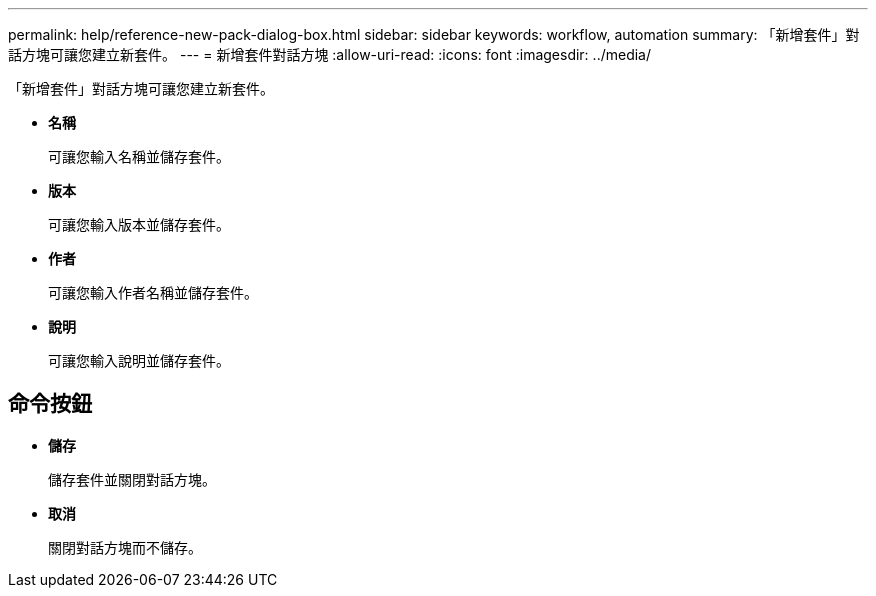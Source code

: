 ---
permalink: help/reference-new-pack-dialog-box.html 
sidebar: sidebar 
keywords: workflow, automation 
summary: 「新增套件」對話方塊可讓您建立新套件。 
---
= 新增套件對話方塊
:allow-uri-read: 
:icons: font
:imagesdir: ../media/


[role="lead"]
「新增套件」對話方塊可讓您建立新套件。

* *名稱*
+
可讓您輸入名稱並儲存套件。

* *版本*
+
可讓您輸入版本並儲存套件。

* *作者*
+
可讓您輸入作者名稱並儲存套件。

* *說明*
+
可讓您輸入說明並儲存套件。





== 命令按鈕

* *儲存*
+
儲存套件並關閉對話方塊。

* *取消*
+
關閉對話方塊而不儲存。


